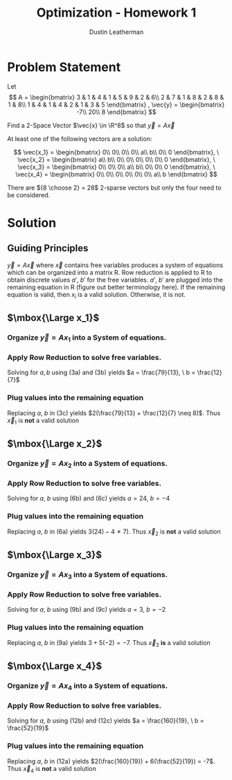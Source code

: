 #+TITLE:     Optimization - Homework 1
#+AUTHOR:    Dustin Leatherman

* Problem Statement

Let
$$
A = \begin{bmatrix} 3 & 1 & 4 & 1 & 5 & 9 & 2 & 6\\ 2 & 7 & 1 & 8 & 2 & 8 &
1 & 8\\ 1 & 4 & 1 & 4 & 2 & 1 & 3 & 5 \end{bmatrix} , \vec{y} = \begin{bmatrix}
-7\\ 20\\ 8
\end{bmatrix}
$$


Find a 2-Space Vector $\vec{x} \in \R^8$ so that $\vec{y} = A \vec x$

At least one of the following vectors are a solution:

$$
\vec{x_1} = \begin{bmatrix}
0\\ 0\\ 0\\ 0\\ a\\ b\\ 0\\ 0
\end{bmatrix}, \ \vec{x_2} = \begin{bmatrix}
a\\ b\\ 0\\ 0\\ 0\\ 0\\ 0\\ 0
\end{bmatrix}, \ \vec{x_3} = \begin{bmatrix}
0\\ 0\\ 0\\ a\\ b\\ 0\\ 0\\ 0
\end{bmatrix}, \ \vec{x_4} = \begin{bmatrix}
0\\ 0\\ 0\\ 0\\ 0\\ 0\\ a\\ b
\end{bmatrix}
$$

There are ${8 \choose 2} = 28$ 2-sparse vectors but only the four need to be considered.

* Solution

** Guiding Principles
$\vec y = A \vec x$ where $\vec x$ contains free variables produces a system of
equations which can be organized into a matrix R. Row reduction is applied to
R to obtain discrete values $a', \ b'$ for the free variables. $a', \ b'$ are
plugged into the remaining equation in R (figure out better terminology here).
If the remaining equation is valid, then $x_i$ is a valid solution. Otherwise,
it is not.

** $\mbox{\Large x_1}$
*** Organize $\vec y = A x_1$ into a System of equations.
\begin{equation}
\begin{split}
\vec y = A x_1 & \\
\to & \begin{bmatrix} -7\\ 20\\ 8 \end{bmatrix} = \begin{bmatrix} 3 & 1 & 4 & 1 & 5 & 9 & 2 & 6\\ 2 & 7 & 1 & 8 & 2 & 8 &
1 & 8\\ 1 & 4 & 1 & 4 & 2 & 1 & 3 & 5 \end{bmatrix} \begin{bmatrix}
0\\ 0\\ 0\\ 0\\ a\\ b\\ 0\\ 0
\end{bmatrix}\\
\to & \begin{bmatrix}
-7\\ 20\\ 8
\end{bmatrix} = \begin{bmatrix}
5a + 9b\\
2a + 8b\\
2a + b
\end{bmatrix}\\
\to & \begin{bmatrix}
5 & 9 & -7\\
2 & 8 & 20\\
2 & 1 & 8
\end{bmatrix} \begin{bmatrix}
a\\ b\\ 1
\end{bmatrix}
\end{split}
\end{equation}

*** Apply Row Reduction to solve free variables.

\begin{equation}
\begin{split}
\begin{bmatrix}
5 & 9 & -7\\
2 & 8 & 20\\
2 & 1 & 8
\end{bmatrix} \underset{-r_3 + r_2}{\to}
\begin{bmatrix}
5 & 9 & -7\\
0 & 7 & 12\\
2 & 1 & 8
\end{bmatrix} \underset{-9r_3 + r_1}{\to}
\begin{bmatrix}
-13 & 0 & -79\\
0 & 7 & 12\\
2 & 1 & 8
\end{bmatrix}
\end{split}
\end{equation}


\begin{subequations}
\label{eq:Dustin}
\begin{equation}
-13a + 0 = & -79\\
\end{equation}
\begin{equation}
7b + 0 = & 12\\
\end{equation}
\begin{equation}
2a + b = & 8
\end{equation}
\end{subequations}

Solving for $a,b$ using (3a) and (3b) yields $a = \frac{79}{13}, \ b =
\frac{12}{7}$

*** Plug values into the remaining equation

   Replacing $a, \ b$ in (3c) yields $2(\frac{79}{13} + \frac{12}{7} \neq 8)$.
   Thus $\vec x_1$ is *not* a valid solution

** $\mbox{\Large x_2}$
*** Organize $\vec y = A x_2$ into a System of equations.
\begin{equation}
\begin{split}
\vec y = A x_2 & \\
\to & \begin{bmatrix} -7\\ 20\\ 8 \end{bmatrix} = \begin{bmatrix} 3 & 1 & 4 & 1 & 5 & 9 & 2 & 6\\ 2 & 7 & 1 & 8 & 2 & 8 &
1 & 8\\ 1 & 4 & 1 & 4 & 2 & 1 & 3 & 5 \end{bmatrix} \begin{bmatrix}
a\\ b\\ 0\\ 0\\ 0\\ 0\\ 0\\ 0
\end{bmatrix}\\
\to & \begin{bmatrix}
-7\\ 20\\ 8
\end{bmatrix} = \begin{bmatrix}
3a + b\\
2a + 7b\\
a + 4b
\end{bmatrix}\\
\to & \begin{bmatrix}
3 & 1 & -7\\
2 & 7 & 20\\
1 & 4 & 8
\end{bmatrix} \begin{bmatrix}
a\\ b\\ 1
\end{bmatrix}
\end{split}
\end{equation}

*** Apply Row Reduction to solve free variables.

\begin{equation}
\begin{split}
\begin{bmatrix}
3 & 1 & -7\\
2 & 7 & 20\\
1 & 4 & 8
\end{bmatrix} \underset{-2r_3 + r_2}{\to}
\begin{bmatrix}
3 & 1 & -7\\
0 & -1 & 4\\
1 & 4 & 8
\end{bmatrix} \underset{-4r_2 + r_3}{\to}
\begin{bmatrix}
3 & 1 & -7\\
0 & -1 & 4\\
1 & 0 & 24
\end{bmatrix}
\end{split}
\end{equation}


\begin{subequations}
\label{eq:Dustin}
\begin{equation}
3a + b = & -7\\
\end{equation}
\begin{equation}
0 + -b = & 4\\
\end{equation}
\begin{equation}
a + 0 = & 24
\end{equation}
\end{subequations}

Solving for $a, \ b$ using (6b) and (6c) yields $a = 24, \ b = -4$

*** Plug values into the remaining equation

   Replacing $a, \ b$ in (6a) yields $3(24) - 4 \neq 7)$.
   Thus $\vec x_2$ is *not* a valid solution
** $\mbox{\Large x_3}$

*** Organize $\vec y = A x_3$ into a System of equations.
\begin{equation}
\begin{split}
\vec y = A x_3 & \\
\to & \begin{bmatrix} -7\\ 20\\ 8 \end{bmatrix} = \begin{bmatrix} 3 & 1 & 4 & 1 & 5 & 9 & 2 & 6\\ 2 & 7 & 1 & 8 & 2 & 8 &
1 & 8\\ 1 & 4 & 1 & 4 & 2 & 1 & 3 & 5 \end{bmatrix} \begin{bmatrix}
0\\ 0\\ 0\\ a\\ b\\ 0\\ 0\\ 0
\end{bmatrix}\\
\to & \begin{bmatrix}
-7\\ 20\\ 8
\end{bmatrix} = \begin{bmatrix}
a + 5b\\
8a + 2b\\
4a + 2b
\end{bmatrix}\\
\to & \begin{bmatrix}
1 & 5 & -7\\
8 & 2 & 20\\
4 & 2 & 8
\end{bmatrix} \begin{bmatrix}
a\\ b\\ 1
\end{bmatrix}
\end{split}
\end{equation}

*** Apply Row Reduction to solve free variables.

\begin{equation}
\begin{split}
\begin{bmatrix}
1 & 5 & -7\\
8 & 2 & 20\\
4 & 2 & 8
\end{bmatrix} \underset{-2r_3 + r_2}{\to}
\begin{bmatrix}
1 & 5 & -7\\
0 & -2 & 4\\
4 & 2 & 8
\end{bmatrix} \underset{r_2 + r_3}{\to}
\begin{bmatrix}
1 & 5 & -7\\
0 & -2 & 4\\
4 & 0 & 12
\end{bmatrix} \underset{\frac{1}{4}r_3, -\frac{1}{2} r_2}{\to}
\begin{bmatrix}
1 & 5 & -7\\
0 & 1 & -2\\
1 & 0 & 3
\end{bmatrix}
\end{split}
\end{equation}


\begin{subequations}
\label{eq:Dustin}
\begin{equation}
a + 5b = & -7\\
\end{equation}
\begin{equation}
0 + b = & -2\\
\end{equation}
\begin{equation}
a + 0 = & 3
\end{equation}
\end{subequations}

Solving for $a, \ b$ using (9b) and (9c) yields $a = 3, \ b = -2$

***  Plug values into the remaining equation

   Replacing $a, \ b$ in (9a) yields $3 + 5(-2) = -7$.
   Thus $\vec x_3$ *is* a valid solution
** $\mbox{\Large x_4}$

*** Organize $\vec y = A x_4$ into a System of equations.
  
\begin{equation}
\begin{split}
\vec y = A x_4 & \\
\to & \begin{bmatrix} -7\\ 20\\ 8 \end{bmatrix} = \begin{bmatrix} 3 & 1 & 4 & 1 & 5 & 9 & 2 & 6\\ 2 & 7 & 1 & 8 & 2 & 8 &
1 & 8\\ 1 & 4 & 1 & 4 & 2 & 1 & 3 & 5 \end{bmatrix} \begin{bmatrix}
0\\ 0\\ 0\\ 0\\ 0\\ 0\\ a\\ b
\end{bmatrix}\\
\to & \begin{bmatrix}
-7\\ 20\\ 8
\end{bmatrix} = \begin{bmatrix}
2a + 6b\\
a + 8b\\
3a + 5b
\end{bmatrix}\\
\to & \begin{bmatrix}
2 & 6 & -7\\
1 & 8 & 20\\
3 & 5 & 8
\end{bmatrix} \begin{bmatrix}
a\\ b\\ 1
\end{bmatrix}
\end{split}
\end{equation}

*** Apply Row Reduction to solve free variables.

\begin{equation}
\begin{split}
\begin{bmatrix}
2 & 6 & -7\\
1 & 8 & 20\\
3 & 5 & 8
\end{bmatrix} \underset{-3r_2 + r_3}{\to}
\begin{bmatrix}
2 & 6 & -7\\
1 & 8 & 20\\
0 & -19 & -52
\end{bmatrix} \underset{- \frac{8}{19} r_3 + r_2}{\to}
\begin{bmatrix}
2 & 6 & -7\\
1 & 0 & \frac{160}{19}\\
0 & -19 & -52
\end{bmatrix}
\end{split}
\end{equation}


\begin{subequations}
\label{eq:Dustin}
\begin{equation}
2a + 6b = & -7\\
\end{equation}
\begin{equation}
a + 0 = & \frac{160}{19}\\
\end{equation}
\begin{equation}
0 - 19b = & -52
\end{equation}
\end{subequations}

Solving for $a, \ b$ using (12b) and (12c) yields $a = \frac{160}{19}, \ b = \frac{52}{19}$

*** Plug values into the remaining equation

   Replacing $a, \ b$ in (12a) yields $2(\frac{160}{19}) + 6(\frac{52}{19}) = -7$.
   Thus $\vec x_4$ is *not* a valid solution

